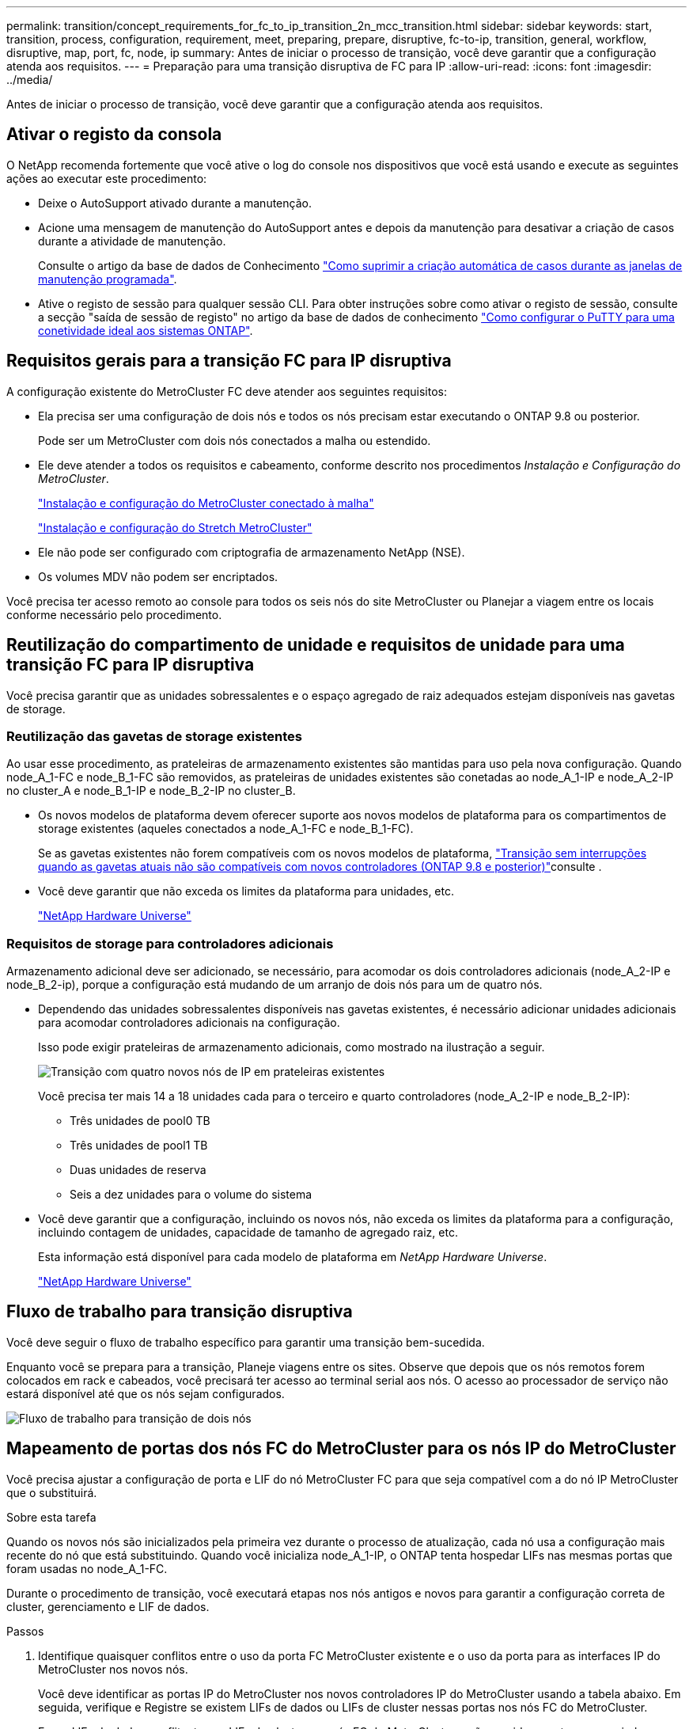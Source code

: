 ---
permalink: transition/concept_requirements_for_fc_to_ip_transition_2n_mcc_transition.html 
sidebar: sidebar 
keywords: start, transition, process, configuration, requirement, meet, preparing, prepare, disruptive, fc-to-ip, transition, general, workflow, disruptive, map, port, fc, node, ip 
summary: Antes de iniciar o processo de transição, você deve garantir que a configuração atenda aos requisitos. 
---
= Preparação para uma transição disruptiva de FC para IP
:allow-uri-read: 
:icons: font
:imagesdir: ../media/


[role="lead"]
Antes de iniciar o processo de transição, você deve garantir que a configuração atenda aos requisitos.



== Ativar o registo da consola

O NetApp recomenda fortemente que você ative o log do console nos dispositivos que você está usando e execute as seguintes ações ao executar este procedimento:

* Deixe o AutoSupport ativado durante a manutenção.
* Acione uma mensagem de manutenção do AutoSupport antes e depois da manutenção para desativar a criação de casos durante a atividade de manutenção.
+
Consulte o artigo da base de dados de Conhecimento link:https://kb.netapp.com/Support_Bulletins/Customer_Bulletins/SU92["Como suprimir a criação automática de casos durante as janelas de manutenção programada"^].

* Ative o registo de sessão para qualquer sessão CLI. Para obter instruções sobre como ativar o registo de sessão, consulte a secção "saída de sessão de registo" no artigo da base de dados de conhecimento link:https://kb.netapp.com/on-prem/ontap/Ontap_OS/OS-KBs/How_to_configure_PuTTY_for_optimal_connectivity_to_ONTAP_systems["Como configurar o PuTTY para uma conetividade ideal aos sistemas ONTAP"^].




== Requisitos gerais para a transição FC para IP disruptiva

A configuração existente do MetroCluster FC deve atender aos seguintes requisitos:

* Ela precisa ser uma configuração de dois nós e todos os nós precisam estar executando o ONTAP 9.8 ou posterior.
+
Pode ser um MetroCluster com dois nós conectados a malha ou estendido.

* Ele deve atender a todos os requisitos e cabeamento, conforme descrito nos procedimentos _Instalação e Configuração do MetroCluster_.
+
link:../install-fc/index.html["Instalação e configuração do MetroCluster conectado à malha"]

+
link:../install-stretch/concept_considerations_differences.html["Instalação e configuração do Stretch MetroCluster"]

* Ele não pode ser configurado com criptografia de armazenamento NetApp (NSE).
* Os volumes MDV não podem ser encriptados.


Você precisa ter acesso remoto ao console para todos os seis nós do site MetroCluster ou Planejar a viagem entre os locais conforme necessário pelo procedimento.



== Reutilização do compartimento de unidade e requisitos de unidade para uma transição FC para IP disruptiva

Você precisa garantir que as unidades sobressalentes e o espaço agregado de raiz adequados estejam disponíveis nas gavetas de storage.



=== Reutilização das gavetas de storage existentes

Ao usar esse procedimento, as prateleiras de armazenamento existentes são mantidas para uso pela nova configuração. Quando node_A_1-FC e node_B_1-FC são removidos, as prateleiras de unidades existentes são conetadas ao node_A_1-IP e node_A_2-IP no cluster_A e node_B_1-IP e node_B_2-IP no cluster_B.

* Os novos modelos de plataforma devem oferecer suporte aos novos modelos de plataforma para os compartimentos de storage existentes (aqueles conectados a node_A_1-FC e node_B_1-FC).
+
Se as gavetas existentes não forem compatíveis com os novos modelos de plataforma, link:task_disruptively_transition_when_exist_shelves_are_not_supported_on_new_controllers.html["Transição sem interrupções quando as gavetas atuais não são compatíveis com novos controladores (ONTAP 9.8 e posterior)"]consulte .

* Você deve garantir que não exceda os limites da plataforma para unidades, etc.
+
https://hwu.netapp.com["NetApp Hardware Universe"^]





=== Requisitos de storage para controladores adicionais

Armazenamento adicional deve ser adicionado, se necessário, para acomodar os dois controladores adicionais (node_A_2-IP e node_B_2-ip), porque a configuração está mudando de um arranjo de dois nós para um de quatro nós.

* Dependendo das unidades sobressalentes disponíveis nas gavetas existentes, é necessário adicionar unidades adicionais para acomodar controladores adicionais na configuração.
+
Isso pode exigir prateleiras de armazenamento adicionais, como mostrado na ilustração a seguir.

+
image::../media/transition_2n_4_new_ip_nodes_on_the_shelves.png[Transição com quatro novos nós de IP em prateleiras existentes]

+
Você precisa ter mais 14 a 18 unidades cada para o terceiro e quarto controladores (node_A_2-IP e node_B_2-IP):

+
** Três unidades de pool0 TB
** Três unidades de pool1 TB
** Duas unidades de reserva
** Seis a dez unidades para o volume do sistema


* Você deve garantir que a configuração, incluindo os novos nós, não exceda os limites da plataforma para a configuração, incluindo contagem de unidades, capacidade de tamanho de agregado raiz, etc.
+
Esta informação está disponível para cada modelo de plataforma em _NetApp Hardware Universe_.

+
https://hwu.netapp.com["NetApp Hardware Universe"^]





== Fluxo de trabalho para transição disruptiva

Você deve seguir o fluxo de trabalho específico para garantir uma transição bem-sucedida.

Enquanto você se prepara para a transição, Planeje viagens entre os sites. Observe que depois que os nós remotos forem colocados em rack e cabeados, você precisará ter acesso ao terminal serial aos nós. O acesso ao processador de serviço não estará disponível até que os nós sejam configurados.

image::../media/workflow_2n_transition_bsaic.png[Fluxo de trabalho para transição de dois nós]



== Mapeamento de portas dos nós FC do MetroCluster para os nós IP do MetroCluster

Você precisa ajustar a configuração de porta e LIF do nó MetroCluster FC para que seja compatível com a do nó IP MetroCluster que o substituirá.

.Sobre esta tarefa
Quando os novos nós são inicializados pela primeira vez durante o processo de atualização, cada nó usa a configuração mais recente do nó que está substituindo. Quando você inicializa node_A_1-IP, o ONTAP tenta hospedar LIFs nas mesmas portas que foram usadas no node_A_1-FC.

Durante o procedimento de transição, você executará etapas nos nós antigos e novos para garantir a configuração correta de cluster, gerenciamento e LIF de dados.

.Passos
. Identifique quaisquer conflitos entre o uso da porta FC MetroCluster existente e o uso da porta para as interfaces IP do MetroCluster nos novos nós.
+
Você deve identificar as portas IP do MetroCluster nos novos controladores IP do MetroCluster usando a tabela abaixo. Em seguida, verifique e Registre se existem LIFs de dados ou LIFs de cluster nessas portas nos nós FC do MetroCluster.

+
Esses LIFs de dados conflitantes ou LIFs de cluster nos nós FC do MetroCluster serão movidos na etapa apropriada no procedimento de transição.

+
A tabela a seguir mostra as portas IP MetroCluster por modelo de plataforma. Você pode ignorar a coluna VLAN ID.

+
|===


| Modelo de plataforma | Porta IP MetroCluster | ID DA VLAN |  


.2+| AFF A800  a| 
e0b
.8+| Não utilizado  a| 



 a| 
e1b
 a| 



.2+| AFF A700 e FAS9000  a| 
e5a
 a| 



 a| 
e5b
 a| 



.2+| AFF A320  a| 
e0g
 a| 



 a| 
e0h
 a| 



.2+| AFF A300 e FAS8200  a| 
e1a
 a| 



 a| 
e1b
 a| 



.2+| FAS8300/A400/FAS8700  a| 
e1a
 a| 
10
 a| 



 a| 
e1b
 a| 
20
 a| 



.2+| AFF A250 e FAS500f  a| 
e0c
 a| 
10
 a| 



 a| 
e0b
 a| 
20
 a| 

|===
+
Você pode preencher a tabela a seguir e consultá-la posteriormente no procedimento de transição.

+
|===


| Portas | Portas de interface IP MetroCluster correspondentes (da tabela acima) | LIFs conflitantes nessas portas nos nós FC do MetroCluster 


 a| 
Primeira porta IP MetroCluster em node_A_1-FC
 a| 
 a| 



 a| 
Segunda porta IP MetroCluster em node_A_1-FC
 a| 
 a| 



 a| 
Primeira porta IP MetroCluster em node_B_1-FC
 a| 
 a| 



 a| 
Segunda porta IP MetroCluster no node_B_1-FC
 a| 
 a| 

|===
. Determine quais portas físicas estão disponíveis nos novos controladores e quais LIFs podem ser hospedados nas portas.
+
O uso da porta do controlador depende do modelo da plataforma e do modelo do switch IP que você usará na configuração IP do MetroCluster. Você pode coletar o uso de portas das novas plataformas a partir do _NetApp Hardware Universe_.

+
https://hwu.netapp.com["NetApp Hardware Universe"^]

. Se desejar, Registre as informações da porta para node_A_1-FC e node_A_1-IP.
+
Irá consultar a tabela à medida que realizar o procedimento de transição.

+
Nas colunas node_A_1-IP, adicione as portas físicas para o novo módulo de controlador e Planeje os domínios IPspaces e broadcast para o novo nó.

+
|===


|  3+| Node_A_1-FC 3+| Node_A_1-IP 


| LIF | Portas | IPspaces | Domínios de broadcast | Portas | IPspaces | Domínios de broadcast 


 a| 
Cluster 1
 a| 
 a| 
 a| 
 a| 
 a| 
 a| 



 a| 
Cluster 2
 a| 
 a| 
 a| 
 a| 
 a| 
 a| 



 a| 
Cluster 3
 a| 
 a| 
 a| 
 a| 
 a| 
 a| 



 a| 
Cluster 4
 a| 
 a| 
 a| 
 a| 
 a| 
 a| 



 a| 
Gerenciamento de nós
 a| 
 a| 
 a| 
 a| 
 a| 
 a| 



 a| 
Gerenciamento de clusters
 a| 
 a| 
 a| 
 a| 
 a| 
 a| 



 a| 
Dados 1
 a| 
 a| 
 a| 
 a| 
 a| 
 a| 



 a| 
Dados 2
 a| 
 a| 
 a| 
 a| 
 a| 
 a| 



 a| 
Dados 3
 a| 
 a| 
 a| 
 a| 
 a| 
 a| 



 a| 
Dados 4
 a| 
 a| 
 a| 
 a| 
 a| 
 a| 



 a| 
SAN
 a| 
 a| 
 a| 
 a| 
 a| 
 a| 



 a| 
Porta entre clusters
 a| 
 a| 
 a| 
 a| 
 a| 
 a| 

|===
. Se desejar, Registre todas as informações de porta para node_B_1-FC.
+
Irá consultar a tabela à medida que realizar o procedimento de atualização.

+
Nas colunas de node_B_1-IP, adicione as portas físicas para o novo módulo de controlador e Planeje o uso da porta LIF, IPspaces e domínios de broadcast para o novo nó.

+
|===


|  3+| Nó_B_1-FC 3+| Node_B_1-IP 


| LIF | Portas físicas | IPspaces | Domínios de broadcast | Portas físicas | IPspaces | Domínios de broadcast 


 a| 
Cluster 1
 a| 
 a| 
 a| 
 a| 
 a| 
 a| 



 a| 
Cluster 2
 a| 
 a| 
 a| 
 a| 
 a| 
 a| 



 a| 
Cluster 3
 a| 
 a| 
 a| 
 a| 
 a| 
 a| 



 a| 
Cluster 4
 a| 
 a| 
 a| 
 a| 
 a| 
 a| 



 a| 
Gerenciamento de nós
 a| 
 a| 
 a| 
 a| 
 a| 
 a| 



 a| 
Gerenciamento de clusters
 a| 
 a| 
 a| 
 a| 
 a| 
 a| 



 a| 
Dados 1
 a| 
 a| 
 a| 
 a| 
 a| 
 a| 



 a| 
Dados 2
 a| 
 a| 
 a| 
 a| 
 a| 
 a| 



 a| 
Dados 3
 a| 
 a| 
 a| 
 a| 
 a| 
 a| 



 a| 
Dados 4
 a| 
 a| 
 a| 
 a| 
 a| 
 a| 



 a| 
SAN
 a| 
 a| 
 a| 
 a| 
 a| 
 a| 



 a| 
Porta entre clusters
 a| 
 a| 
 a| 
 a| 
 a| 
 a| 

|===




== Preparação dos controladores IP MetroCluster

Você deve preparar os quatro novos nós IP do MetroCluster e instalar a versão correta do ONTAP.

.Sobre esta tarefa
Esta tarefa deve ser executada em cada um dos novos nós:

* Node_A_1-IP
* Node_A_2-IP
* Node_B_1-IP
* Node_B_2-IP


Os nós devem ser conetados a qualquer *new* storage shelves. Eles devem *não* ser conetados às prateleiras de armazenamento existentes que contêm dados.

Essas etapas podem ser executadas agora ou mais tarde no procedimento quando os controladores e as gavetas forem desmontados. Em qualquer caso, você deve limpar a configuração e preparar os nós *antes* conetando-os às prateleiras de storage existentes e *antes* fazer alterações de configuração nos nós FC do MetroCluster.


NOTE: Não execute estas etapas com os controladores MetroCluster IP conectados aos compartimentos de storage existentes que foram conectados aos controladores MetroCluster FC.

Nestas etapas, você limpa a configuração nos nós e limpa a região da caixa de correio em novas unidades.

.Passos
. Conete os módulos de controladora às novas gavetas de storage.
. No modo de manutenção, apresentar o estado HA do módulo do controlador e do chassis:
+
`ha-config show`

+
O estado HA para todos os componentes deve ser "mccip".

. Se o estado do sistema apresentado do controlador ou do chassis não estiver correto, defina o estado HA:
+
`ha-config modify controller mccip``ha-config modify chassis mccip`

. Sair do modo de manutenção:
+
`halt`

+
Depois de executar o comando, aguarde até que o nó pare no prompt DO Loader.

. Repita as seguintes subetapas em todos os quatro nós para limpar a configuração:
+
.. Defina as variáveis ambientais como valores padrão:
+
`set-defaults`

.. Salvar o ambiente:
+
`saveenv`

+
`bye`



. Repita as seguintes subetapas para inicializar todos os quatro nós usando a opção 9a no menu de inicialização.
+
.. No prompt DO Loader, inicie o menu de inicialização:
+
`boot_ontap menu`

.. No menu de inicialização, selecione a opção ""9a"" para reinicializar o controlador.


. Inicialize cada um dos quatro nós para o modo Manutenção usando a opção "'5" no menu de inicialização.
. Registre a ID do sistema e de cada um dos quatro nós:
+
`sysconfig`

. Repita as etapas a seguir em node_A_1-IP e node_B_1-IP.
+
.. Atribua a propriedade de todos os discos locais a cada site:
+
`disk assign adapter.xx.*`

.. Repita a etapa anterior para cada HBA com compartimentos de unidades anexados no node_A_1-IP e node_B_1-IP.


. Repita as etapas a seguir em node_A_1-IP e node_B_1-IP para limpar a região da caixa de correio em cada disco local.
+
.. Destrua a região da caixa de correio em cada disco:
+
`mailbox destroy local``mailbox destroy partner`



. Parar todas as quatro controladoras:
+
`halt`

. Em cada controlador, exiba o menu de inicialização:
+
`boot_ontap menu`

. Em cada um dos quatro controladores, limpe a configuração:
+
`wipeconfig`

+
Quando a operação wipeconfig for concluída, o nó retorna automaticamente ao menu de inicialização.

. Repita as seguintes subetapas para inicializar novamente todos os quatro nós usando a opção 9a no menu de inicialização.
+
.. No prompt DO Loader, inicie o menu de inicialização:
+
`boot_ontap menu`

.. No menu de inicialização, selecione a opção ""9a"" para reinicializar o controlador.
.. Deixe o módulo controlador concluir a inicialização antes de passar para o próximo módulo controlador.


+
Depois que "'9a" é concluído, os nós retornam automaticamente ao menu de inicialização.

. Desligue os controladores.




== Verificando a integridade da configuração do MetroCluster FC

Você deve verificar a integridade e a conectividade da configuração do MetroCluster FC antes de realizar a transição

Esta tarefa é executada na configuração MetroCluster FC.

. Verifique a operação da configuração do MetroCluster no ONTAP:
+
.. Verifique se o sistema é multipathed:
+
`node run -node node-name sysconfig -a`

.. Verifique se há alertas de integridade em ambos os clusters:
+
`system health alert show`

.. Confirme a configuração do MetroCluster e se o modo operacional está normal:
+
`metrocluster show`

.. Execute uma verificação MetroCluster:
+
`metrocluster check run`

.. Apresentar os resultados da verificação MetroCluster:
+
`metrocluster check show`

.. Verifique se existem alertas de estado nos interrutores (se presentes):
+
`storage switch show`

.. Execute o Config Advisor.
+
https://mysupport.netapp.com/site/tools/tool-eula/activeiq-configadvisor["NetApp Downloads: Config Advisor"^]

.. Depois de executar o Config Advisor, revise a saída da ferramenta e siga as recomendações na saída para resolver quaisquer problemas descobertos.


. Verifique se os nós estão no modo não HA:
+
`storage failover show`





== Remoção da configuração existente do tiebreaker ou de outro software de monitoramento

Se a configuração existente for monitorada com a configuração tiebreaker do MetroCluster ou outros aplicativos de terceiros (por exemplo, ClusterLion) que possam iniciar um switchover, você deverá remover a configuração do MetroCluster do tiebreaker ou de outro software antes da transição.

.Passos
. Remova a configuração existente do MetroCluster do software tiebreaker.
+
link:../tiebreaker/concept_configuring_the_tiebreaker_software.html#remove-metrocluster-configurations["Remoção das configurações do MetroCluster"]

. Remova a configuração do MetroCluster existente de qualquer aplicativo de terceiros que possa iniciar o switchover.
+
Consulte a documentação da aplicação.


